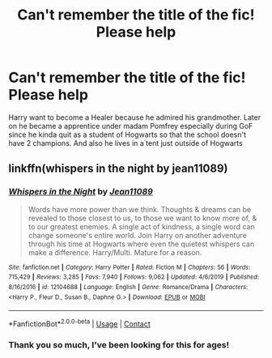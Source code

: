 #+TITLE: Can't remember the title of the fic! Please help

* Can't remember the title of the fic! Please help
:PROPERTIES:
:Author: Chinrain
:Score: 6
:DateUnix: 1606208865.0
:DateShort: 2020-Nov-24
:FlairText: Request
:END:
Harry want to become a Healer because he admired his grandmother. Later on he became a apprentice under madam Pomfrey especially during GoF since he kinda quit as a student of Hogwarts so that the school doesn't have 2 champions. And also he lives in a tent just outside of Hogwarts


** linkffn(whispers in the night by jean11089)
:PROPERTIES:
:Author: jt44
:Score: 1
:DateUnix: 1606216941.0
:DateShort: 2020-Nov-24
:END:

*** [[https://www.fanfiction.net/s/12104688/1/][*/Whispers in the Night/*]] by [[https://www.fanfiction.net/u/4926128/Jean11089][/Jean11089/]]

#+begin_quote
  Words have more power than we think. Thoughts & dreams can be revealed to those closest to us, to those we want to know more of, & to our greatest enemies. A single act of kindness, a single word can change someone's entire world. Join Harry on another adventure through his time at Hogwarts where even the quietest whispers can make a difference. Harry/Multi. Mature for a reason.
#+end_quote

^{/Site/:} ^{fanfiction.net} ^{*|*} ^{/Category/:} ^{Harry} ^{Potter} ^{*|*} ^{/Rated/:} ^{Fiction} ^{M} ^{*|*} ^{/Chapters/:} ^{56} ^{*|*} ^{/Words/:} ^{715,429} ^{*|*} ^{/Reviews/:} ^{3,285} ^{*|*} ^{/Favs/:} ^{7,940} ^{*|*} ^{/Follows/:} ^{9,062} ^{*|*} ^{/Updated/:} ^{4/6/2019} ^{*|*} ^{/Published/:} ^{8/16/2016} ^{*|*} ^{/id/:} ^{12104688} ^{*|*} ^{/Language/:} ^{English} ^{*|*} ^{/Genre/:} ^{Romance/Drama} ^{*|*} ^{/Characters/:} ^{<Harry} ^{P.,} ^{Fleur} ^{D.,} ^{Susan} ^{B.,} ^{Daphne} ^{G.>} ^{*|*} ^{/Download/:} ^{[[http://www.ff2ebook.com/old/ffn-bot/index.php?id=12104688&source=ff&filetype=epub][EPUB]]} ^{or} ^{[[http://www.ff2ebook.com/old/ffn-bot/index.php?id=12104688&source=ff&filetype=mobi][MOBI]]}

--------------

*FanfictionBot*^{2.0.0-beta} | [[https://github.com/FanfictionBot/reddit-ffn-bot/wiki/Usage][Usage]] | [[https://www.reddit.com/message/compose?to=tusing][Contact]]
:PROPERTIES:
:Author: FanfictionBot
:Score: 2
:DateUnix: 1606216964.0
:DateShort: 2020-Nov-24
:END:


*** Thank you so much, I've been looking for this for ages!
:PROPERTIES:
:Author: Chinrain
:Score: 1
:DateUnix: 1606227261.0
:DateShort: 2020-Nov-24
:END:
